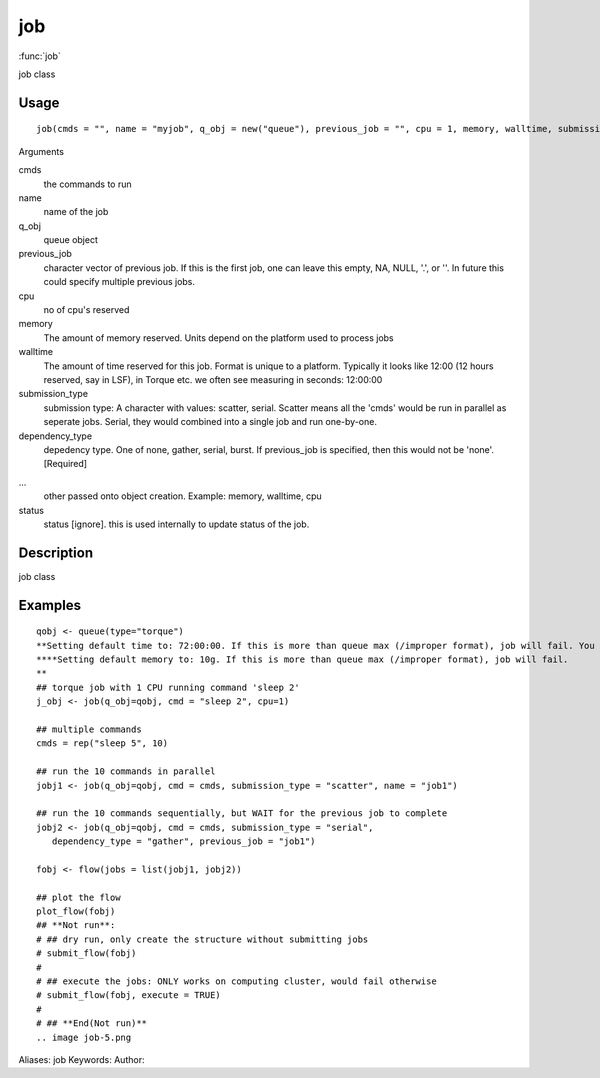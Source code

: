 .. Generated by rtd (read the docs package in R)
   please do not edit by hand.







job
===============

:func:`job`

job class

Usage
""""""""""""""""""
::

 job(cmds = "", name = "myjob", q_obj = new("queue"), previous_job = "", cpu = 1, memory, walltime, submission_type = c("scatter", "serial"), dependency_type = c("none", "gather", "serial", "burst"), ...)

Arguments

cmds
    the commands to run
name
    name of the job
q_obj
    queue object
previous_job
    character vector of previous job. If this is the first job, one can leave this empty, NA, NULL, '.', or ''. In future this could specify multiple previous jobs.
cpu
    no of cpu's reserved
memory
    The amount of memory reserved. Units depend on the platform used to process jobs
walltime
    The amount of time reserved for this job. Format is unique to a platform. Typically it looks like 12:00 (12 hours reserved, say in LSF), in Torque etc. we often see measuring in seconds: 12:00:00
submission_type
    submission type: A character with values: scatter, serial. Scatter means all the 'cmds' would be run in parallel as seperate jobs. Serial, they would combined into a single job and run one-by-one.
dependency_type
    depedency type. One of none, gather, serial, burst. If previous_job is specified, then this would not be 'none'. [Required]
...
    other passed onto object creation. Example: memory, walltime, cpu
status
    status [ignore]. this is used internally to update status of the job.


Description
""""""""""""""""""

job class


Examples
""""""""""""""""""
::

 qobj <- queue(type="torque")
 **Setting default time to: 72:00:00. If this is more than queue max (/improper format), job will fail. You may change this in job()
 ****Setting default memory to: 10g. If this is more than queue max (/improper format), job will fail.
 **
 ## torque job with 1 CPU running command 'sleep 2'
 j_obj <- job(q_obj=qobj, cmd = "sleep 2", cpu=1)
 
 ## multiple commands
 cmds = rep("sleep 5", 10)
 
 ## run the 10 commands in parallel
 jobj1 <- job(q_obj=qobj, cmd = cmds, submission_type = "scatter", name = "job1")
 
 ## run the 10 commands sequentially, but WAIT for the previous job to complete
 jobj2 <- job(q_obj=qobj, cmd = cmds, submission_type = "serial",
    dependency_type = "gather", previous_job = "job1")
 
 fobj <- flow(jobs = list(jobj1, jobj2))
 
 ## plot the flow
 plot_flow(fobj)
 ## **Not run**: 
 # ## dry run, only create the structure without submitting jobs
 # submit_flow(fobj)
 # 
 # ## execute the jobs: ONLY works on computing cluster, would fail otherwise
 # submit_flow(fobj, execute = TRUE)
 # 
 # ## **End(Not run)**
 .. image job-5.png
Aliases:
job
Keywords:
Author:


